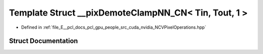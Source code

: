 .. _exhale_struct_struct____pix_demote_clamp_n_n___c_n_3_01_tin_00_01_tout_00_011_01_4:

Template Struct __pixDemoteClampNN_CN< Tin, Tout, 1 >
=====================================================

- Defined in :ref:`file_E__pcl_docs_pcl_gpu_people_src_cuda_nvidia_NCVPixelOperations.hpp`


Struct Documentation
--------------------


.. doxygenstruct:: __pixDemoteClampNN_CN< Tin, Tout, 1 >
   :members:
   :protected-members:
   :undoc-members: